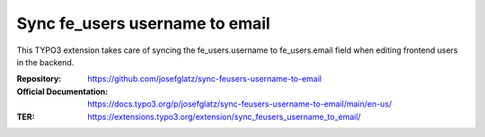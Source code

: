 ===============================
Sync fe_users username to email
===============================

This TYPO3 extension takes care of syncing the fe_users.username to
fe_users.email field when editing frontend users in the backend.

:Repository:  https://github.com/josefglatz/sync-feusers-username-to-email
:Official Documentation: https://docs.typo3.org/p/josefglatz/sync-feusers-username-to-email/main/en-us/
:TER:         https://extensions.typo3.org/extension/sync_feusers_username_to_email/
